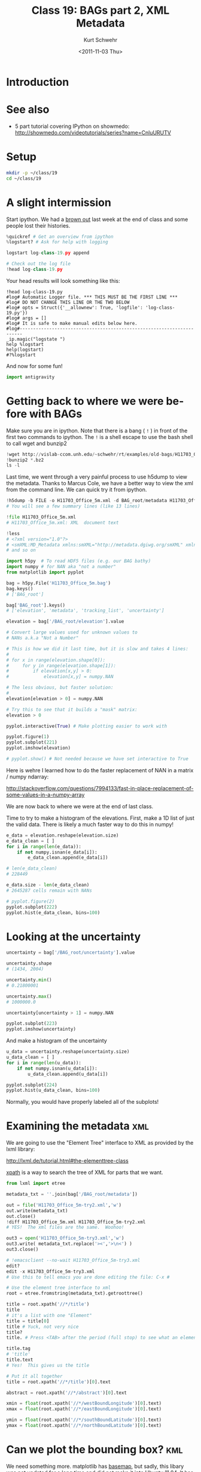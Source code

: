 #+STARTUP: showall

#+TITLE:     Class 19: BAGs part 2, XML Metadata
#+AUTHOR:    Kurt Schwehr
#+EMAIL:     schwehr@ccom.unh.edu
#+DATE:      <2011-11-03 Thu>
#+DESCRIPTION: Marine Research Data Manipulation and Practices
#+KEYWORDS: BAG HDF HDF5 XML lxml etree hydrographic survey raster metadata
#+LANGUAGE:  en
#+OPTIONS:   H:3 num:nil toc:t \n:nil @:t ::t |:t ^:t -:t f:t *:t <:t
#+OPTIONS:   TeX:t LaTeX:nil skip:t d:nil todo:t pri:nil tags:not-in-toc
#+INFOJS_OPT: view:nil toc:nil ltoc:t mouse:underline buttons:0 path:http://orgmode.org/org-info.js
#+LINK_HOME: http://vislab-ccom.unh.edu/~schwehr/Classes/2011/esci895-researchtools/

* Introduction

* See also

- 5 part tutorial covering IPython on showmedo: http://showmedo.com/videotutorials/series?name=CnluURUTV

* Setup

#+BEGIN_SRC sh
mkdir -p ~/class/19
cd ~/class/19
#+END_SRC

* A slight intermission

Start ipython.  We had a [[http://en.wikipedia.org/wiki/Brownout_%28electricity%29][brown out]] last week at the end of class
and some people lost their histories.

#+BEGIN_SRC python
%quickref # Get an overview from ipython
%logstart? # Ask for help with logging

logstart log-class-19.py append

# Check out the log file
!head log-class-19.py
#+END_SRC

Your head results will look something like this:

#+BEGIN_EXAMPLE 
!head log-class-19.py
#log# Automatic Logger file. *** THIS MUST BE THE FIRST LINE ***
#log# DO NOT CHANGE THIS LINE OR THE TWO BELOW
#log# opts = Struct({'__allownew': True, 'logfile': 'log-class-19.py'})
#log# args = []
#log# It is safe to make manual edits below here.
#log#-----------------------------------------------------------------------
_ip.magic("logstate ")
help %logstart
help(logstart)
#?%logstart
#+END_EXAMPLE

And now for some fun!

#+BEGIN_SRC python
import antigravity
#+END_SRC

* Getting back to where we were before with BAGs

Make sure you are in ipython.  Note that there is a bang ( =!= ) in 
front of the first two commands to ipython.  The =!= is a shell 
escape to use the bash shell to call wget and bunzip2

#+BEGIN_SRC python
!wget http://vislab-ccom.unh.edu/~schwehr/rt/examples/old-bags/H11703_Office_5m.bag.bz2
!bunzip2 *.bz2
ls -l
#+END_SRC

Last time, we went through a very painful process to use h5dump to view 
the metadata.  Thanks to Marcus Cole, we have a better way to view the xml
from the command line.  We can quick try it from ipython.

#+BEGIN_SRC python
!h5dump -b FILE -o H11703_Office_5m.xml -d BAG_root/metadata H11703_Office_5m.bag
# You will see a few summary lines (like 13 lines)

!file H11703_Office_5m.xml
# H11703_Office_5m.xml: XML  document text

!less
# <?xml version="1.0"?>
# <smXML:MD_Metadata xmlns:smXML="http://metadata.dgiwg.org/smXML" xmlns:xlink="http://www.w3.org/19
# and so on
#+END_SRC

#+BEGIN_SRC python
import h5py  # To read HDF5 files (e.g. our BAG bathy)
import numpy # for NAN aka "not a number"
from matplotlib import pyplot

bag = h5py.File('H11703_Office_5m.bag')
bag.keys()
# ['BAG_root']

bag['BAG_root'].keys()
# ['elevation', 'metadata', 'tracking_list', 'uncertainty']

elevation = bag['/BAG_root/elevation'].value

# Convert large values used for unknown values to
# NANs a.k.a "Not a Number"

# This is how we did it last time, but it is slow and takes 4 lines:
#
# for x in range(elevation.shape[0]):
#     for y in range(elevation.shape[1]):
#         if elevation[x,y] > 0:
#             elevation[x,y] = numpy.NAN

# The less obvious, but faster solution:
# 
elevation[elevation > 0] = numpy.NAN

# Try this to see that it builds a "mask" matrix:
elevation > 0

pyplot.interactive(True) # Make plotting easier to work with

pyplot.figure(1)
pyplot.subplot(221)
pyplot.imshow(elevation)

# pyplot.show() # Not needed because we have set interactive to True
#+END_SRC

Here is wehre I learned how to do the faster replacement of NAN in a
matrix / numpy ndarray:

http://stackoverflow.com/questions/7994133/fast-in-place-replacement-of-some-values-in-a-numpy-array

We are now back to where we were at the end of last class.

Time to try to make a histogram of the elevations.  First,
make a 1D list of just the valid data.  There is likely a 
much faster way to do this in numpy!

#+BEGIN_SRC python
e_data = elevation.reshape(elevation.size)
e_data_clean = [ ]
for i in range(len(e_data)):
    if not numpy.isnan(e_data[i]):
        e_data_clean.append(e_data[i])

# len(e_data_clean)
# 228449

e_data.size - len(e_data_clean)
# 2645287 cells remain with NANs

# pyplot.figure(2)
pyplot.subplot(222)
pyplot.hist(e_data_clean, bins=100)
#+END_SRC

* Looking at the uncertainty

#+BEGIN_SRC python
uncertainty = bag['/BAG_root/uncertainty'].value

uncertainty.shape
# (1434, 2004)

uncertainty.min()
# 0.21800001

uncertainty.max()
# 1000000.0

uncertainty[uncertainty > 1] = numpy.NAN

pyplot.subplot(223)
pyplot.imshow(uncertainty)
#+END_SRC

And make a histogram of the uncertainty

#+BEGIN_SRC python
u_data = uncertainty.reshape(uncertainty.size)
u_data_clean = [ ]
for i in range(len(u_data)):
    if not numpy.isnan(u_data[i]):
        u_data_clean.append(u_data[i])

pyplot.subplot(224)
pyplot.hist(u_data_clean, bins=100)
#+END_SRC

Normally, you would have properly labeled all of the subplots!

* Examining the metadata                                                :xml:

We are going to use the "Element Tree" interface to XML as provided by the lxml library:

http://lxml.de/tutorial.html#the-elementtree-class

[[http://lxml.de/tutorial.html#using-xpath-to-find-text][xpath]] is a way to search the tree of XML for parts that we want.

#+BEGIN_SRC python
from lxml import etree

metadata_txt = ''.join(bag['/BAG_root/metadata'])

out = file('H11703_Office_5m-try2.xml','w')
out.write(metadata_txt)
out.close()
!diff H11703_Office_5m.xml H11703_Office_5m-try2.xml
# YES!  The xml files are the same.  Woohoo!

out3 = open('H11703_Office_5m-try3.xml','w')
out3.write( metadata_txt.replace('><','>\n<') )
out3.close()

# !emacsclient --no-wait H11703_Office_5m-try3.xml
edit?
edit -x H11703_Office_5m-try3.xml
# Use this to tell emacs you are done editing the file: C-x # 

# Use the element tree interface to xml
root = etree.fromstring(metadata_txt).getroottree() 

title = root.xpath('//*/title')
title
# it's a list with one "Element"
title = title[0]
title # Yuck, not very nice
title?
title. # Press <TAB> after the period (full stop) to see what an element offers.

title.tag
# 'title'
title.text
# Yes!  This gives us the title

# Put it all together
title = root.xpath('//*/title')[0].text

abstract = root.xpath('//*/abstract')[0].text

xmin = float(root.xpath('//*/westBoundLongitude')[0].text)
xmax = float(root.xpath('//*/eastBoundLongitude')[0].text)

ymin = float(root.xpath('//*/southBoundLatitude')[0].text)
ymax = float(root.xpath('//*/northBoundLatitude')[0].text)
#+END_SRC

* Can we plot the bounding box?                                         :kml:

We need something more.  matplotlib has [[http://matplotlib.github.com/basemap/][basemap]], but sadly, this
libary was not updated for a long time and did not make it into 
Ubuntu 11.04.  It has recently been updated and hopefully this
will be fixed in the near future.

We need to instead give it a go in Google Earth with KML and then
in QGIS using the global shoreline db.

Let's create a KML.  We will try to do this as a template using the
python [[http://docs.python.org/library/string.html#formatstrings][.format]] template language in python 2.6 or newer.  This will
let us put variables into strings fairly easily.

#+BEGIN_SRC python
'{myvalue}'.format()
# Error!

'{myvalue}'.format(myvalue='hello world')
'{myvalue}'.format(myvalue=123)

'{xmin}'.format(xmin=xmin)
'{xmin} and {ymax}'.format(xmin=xmin, ymax=ymax)

'{xmin} and {wahoo}'.format(xmin=xman, wahoo=ymax)

bbox = {'xmin': xmin, 'ymin': ymin, 'xmax': xmax, 'ymax': ymax}
bbox

'{xmin} and {ymax}'.format(bbox)
# ERROR!

# Use the crazy expansion syntax of ** to use bbox as arguments
# to the format method of a string
'{xmin} and {ymax}'.format( **bbox )

# Better yet, there is a function that returns a dictionary of all
locals?
len( locals() )
locals().keys()[:10]
locals()

'{xmin},{ymin} {xmax},{ymax}'.format( **locals() )
# '-134.49,57.34 -134.32,57.4'
#+END_SRC

* Actually building KML

See lecture 19!

* History

#+BEGIN_SRC python
#log# Automatic Logger file. *** THIS MUST BE THE FIRST LINE ***
#log# DO NOT CHANGE THIS LINE OR THE TWO BELOW
#log# opts = Struct({'__allownew': True, 'logfile': 'log-class-19.py'})
#log# args = []
#log# It is safe to make manual edits below here.
#log#-----------------------------------------------------------------------
_ip.magic("quickref ")
_ip.magic("quickref ")
_ip.magic("logstate ")
#?%logstart
_ip.magic("logstart log-class-19.py append")

_ip.system("ls -F ")
_ip.system("head log-class-19.py")
import antigravity
_ip.system("wget http://vislab-ccom.unh.edu/~schwehr/rt/examples/old-bags/H11703_Office_5m.bag.bz2")
_ip.system("bunzip2 H11703_Office_5m.bag.bz2")
_ip.system("ls -F -l")
_ip.system("ls -F -l")
import numpy
import h5py
from matplotlib import pyplot
bag = h5py.File('H11703_Office_5m.bag')
bag.keys()
bag['BAG_root'].keys()
elevation = bag['BAG_root/elevation'].value
type(elevation)
elevation.size
elevation.shape
elevation
elevation[elevation > 0] = numpy.NAN
elevation[elevation > 999999] = numpy.NAN
#?pyplot.interactive
pyplot.interactive(True)
pyplot.figure(1)
#pyplot.imshow(elevation)
pyplot.subplot(221)
pyplot.imshow(elevation)
#?e_data = elevation.reshape
#?elevation.reshape
e_data = elevation.reshape(elevation.size)
e_data
e_data_clean = [ ]
for i in range( len(e_data) ):
    if not numpy.isnan (e_data[i]): 
for i in range( len(e_data) ):
    if not numpy.isnan(e_data[i]):
        e_data_clean.append = e_data[i]
        
for i in range( len(e_data) ):
    if not numpy.isnan(e_data[i]):
        e_data_clean.append( e_data[i] )
        
len ( e_data )
len ( e_data_clean )
len(e_data) - len(e_data_clean)
( len(e_data) - len(e_data_clean) ) / float( len (e_data) )
pyplot.subplot(222)
pyplot.hist(e_data_clean, bins=100)
uncertainty = bag['/BAG_root/uncertainty'].value
type(uncertainty)
_ip.magic("whos ")
_ip.magic("history ")
uncertainty.shape
uncertainty.min 
uncertainty.min()
uncertainty.max()
uncertainty[uncertainty > 1000] = numpy.NAN
pyplot.subplot(223)
pyplot.imshow(uncertainty)
uncertainty.min()
uncertainty.max()
u_data = uncertainty.reshape(uncertainty.size)
u_data_clean = [ ]
for i in range(len(u_data)):
    if not numpy.isnan(u_data[i]):
        u_data_clean.append(u_data[i])
        
u_data_clean
pyplot.subplot(224)
pyplot.hist(u_data_clean)
pyplot.hist(u_data_clean, bins=100)
pyplot.cla()
pyplot.hist(u_data_clean, bins=100)
from lxml import etree
metadata_txt = ''.join(bag['/BAG_root/metadata'])
metadata_txt[:50]
out = open('H11703_Office_5m.xml','w')
type(out)
out.write(metadata_txt)
out.close()
_ip.system("ls -F -l")
_ip.magic("edit -x H11703_Office_5m.xml")
out2 = open('H11703_Office_5m-try3.xml','w')
metadata_txt.replace('><','>\n<')
print ( metadata_txt.replace('><','>\n<') )
out2.write(metadata_txt.replace('><','>\n<'))
out2.close()
_ip.system("ls -F -l")
_ip.magic("edit -x H11703_Office_5m-try3.xml")
root = etree.fromstring(metadata_txt).getroottree()
title = root.xpath('//*/title')
title
title = title[0]
title
title.tag
title.text
title = root.xpath('//*/title')[0].text
title
abstract = root.xpath('//*/abstract')[0].text
abstract
xmin = float( root.xpath('//*/westBoundLongtude')[0].text )
xmin = float( root.xpath('//*/westBoundLongitude')[0].text )
xmin
xmax = float(root.xpath('//*/eastBoundLongitude')[0].text)
ymin = float(root.xpath('//*/southBoundLatitude')[0].text)
ymax = float(root.xpath('//*/northBoundLatitude')[0].text)
_ip.magic("whos ")
'hello %d world' % (1234, )
'   {myvalue}   '.format()
'   {myvalue}   '.format(myvalue= 'hello world')
'   {myvalue}   '.format(myvalue= 123.45)
'{xmin}'.format(xmin=xmin)
'{xmin} and {ymax}'.format(xmin=xmin, ymax=ymax)
'{xmin} and {wahoo}'.format(xmin=xmin, wahoo=ymax)
str(ymax)
locals()
#+END_SRC
